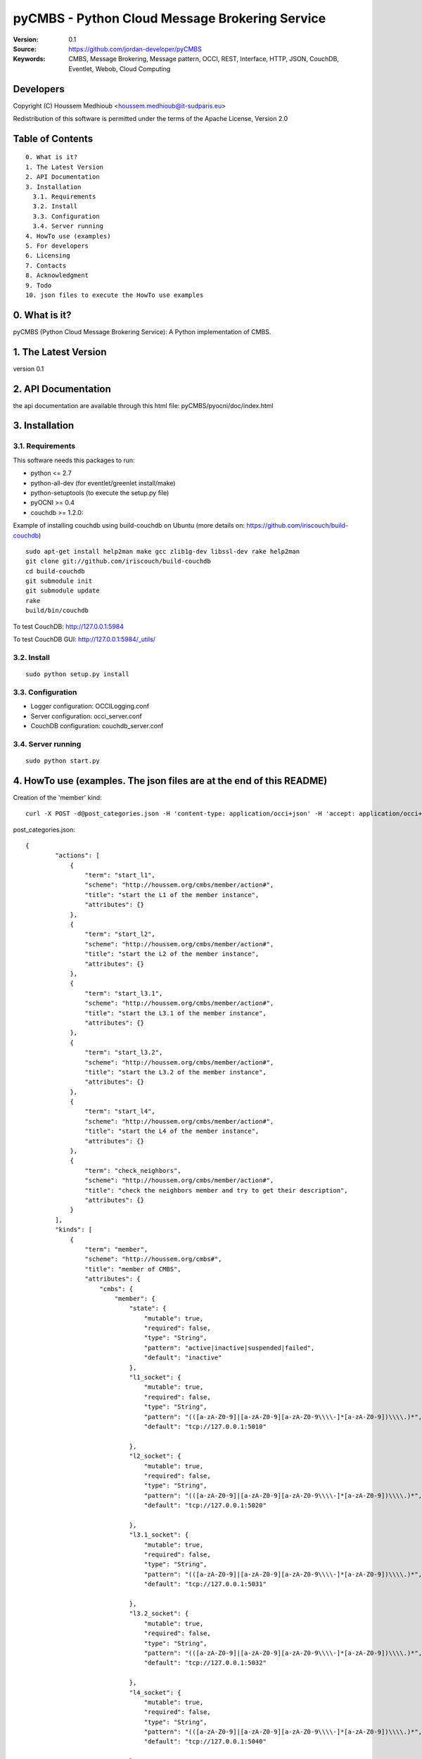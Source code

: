 ==========================================================
 pyCMBS - Python Cloud Message Brokering Service
==========================================================

:Version: 0.1
:Source: https://github.com/jordan-developer/pyCMBS
:Keywords: CMBS, Message Brokering, Message pattern, OCCI, REST, Interface, HTTP, JSON, CouchDB, Eventlet, Webob, Cloud Computing

Developers
==========

Copyright (C) Houssem Medhioub <houssem.medhioub@it-sudparis.eu>

Redistribution of this software is permitted under the terms of the Apache License, Version 2.0

Table of Contents
=================

::

  0. What is it?
  1. The Latest Version
  2. API Documentation
  3. Installation
    3.1. Requirements
    3.2. Install
    3.3. Configuration
    3.4. Server running
  4. HowTo use (examples)
  5. For developers
  6. Licensing
  7. Contacts
  8. Acknowledgment
  9. Todo
  10. json files to execute the HowTo use examples


0. What is it?
==============

pyCMBS (Python Cloud Message Brokering Service): A Python implementation of CMBS.


1. The Latest Version
=====================

version 0.1


2. API Documentation
====================
the api documentation are available through this html file:
pyCMBS/pyocni/doc/index.html

3. Installation
===============

3.1. Requirements
-----------------
This software needs this packages to run:

* python <= 2.7
* python-all-dev (for eventlet/greenlet install/make)
* python-setuptools (to execute the setup.py file)
* pyOCNI >= 0.4
* couchdb >= 1.2.0:
Example of installing couchdb using build-couchdb on Ubuntu (more details on: https://github.com/iriscouch/build-couchdb)
::

    sudo apt-get install help2man make gcc zlib1g-dev libssl-dev rake help2man
    git clone git://github.com/iriscouch/build-couchdb
    cd build-couchdb
    git submodule init
    git submodule update
    rake
    build/bin/couchdb

To test CouchDB:       http://127.0.0.1:5984

To test CouchDB GUI:   http://127.0.0.1:5984/_utils/


3.2. Install
------------
::

   sudo python setup.py install

3.3. Configuration
------------------

* Logger configuration:  OCCILogging.conf
* Server configuration:  occi_server.conf
* CouchDB configuration: couchdb_server.conf

3.4. Server running
-------------------
::

   sudo python start.py

4. HowTo use (examples. The json files are at the end of this README)
=====================================================================

Creation of the 'member' kind::

    curl -X POST -d@post_categories.json -H 'content-type: application/occi+json' -H 'accept: application/occi+json' --user user_1:pass -v http://localhost:8090/-/

post_categories.json::

    {
            "actions": [
                {
                    "term": "start_l1",
                    "scheme": "http://houssem.org/cmbs/member/action#",
                    "title": "start the L1 of the member instance",
                    "attributes": {}
                },
                {
                    "term": "start_l2",
                    "scheme": "http://houssem.org/cmbs/member/action#",
                    "title": "start the L2 of the member instance",
                    "attributes": {}
                },
                {
                    "term": "start_l3.1",
                    "scheme": "http://houssem.org/cmbs/member/action#",
                    "title": "start the L3.1 of the member instance",
                    "attributes": {}
                },
                {
                    "term": "start_l3.2",
                    "scheme": "http://houssem.org/cmbs/member/action#",
                    "title": "start the L3.2 of the member instance",
                    "attributes": {}
                },
                {
                    "term": "start_l4",
                    "scheme": "http://houssem.org/cmbs/member/action#",
                    "title": "start the L4 of the member instance",
                    "attributes": {}
                },
                {
                    "term": "check_neighbors",
                    "scheme": "http://houssem.org/cmbs/member/action#",
                    "title": "check the neighbors member and try to get their description",
                    "attributes": {}
                }
            ],
            "kinds": [
                {
                    "term": "member",
                    "scheme": "http://houssem.org/cmbs#",
                    "title": "member of CMBS",
                    "attributes": {
                        "cmbs": {
                            "member": {
                                "state": {
                                    "mutable": true,
                                    "required": false,
                                    "type": "String",
                                    "pattern": "active|inactive|suspended|failed",
                                    "default": "inactive"
                                },
                                "l1_socket": {
                                    "mutable": true,
                                    "required": false,
                                    "type": "String",
                                    "pattern": "(([a-zA-Z0-9]|[a-zA-Z0-9][a-zA-Z0-9\\\\-]*[a-zA-Z0-9])\\\\.)*",
                                    "default": "tcp://127.0.0.1:5010"

                                },
                                "l2_socket": {
                                    "mutable": true,
                                    "required": false,
                                    "type": "String",
                                    "pattern": "(([a-zA-Z0-9]|[a-zA-Z0-9][a-zA-Z0-9\\\\-]*[a-zA-Z0-9])\\\\.)*",
                                    "default": "tcp://127.0.0.1:5020"

                                },
                                "l3.1_socket": {
                                    "mutable": true,
                                    "required": false,
                                    "type": "String",
                                    "pattern": "(([a-zA-Z0-9]|[a-zA-Z0-9][a-zA-Z0-9\\\\-]*[a-zA-Z0-9])\\\\.)*",
                                    "default": "tcp://127.0.0.1:5031"

                                },
                                "l3.2_socket": {
                                    "mutable": true,
                                    "required": false,
                                    "type": "String",
                                    "pattern": "(([a-zA-Z0-9]|[a-zA-Z0-9][a-zA-Z0-9\\\\-]*[a-zA-Z0-9])\\\\.)*",
                                    "default": "tcp://127.0.0.1:5032"

                                },
                                "l4_socket": {
                                    "mutable": true,
                                    "required": false,
                                    "type": "String",
                                    "pattern": "(([a-zA-Z0-9]|[a-zA-Z0-9][a-zA-Z0-9\\\\-]*[a-zA-Z0-9])\\\\.)*",
                                    "default": "tcp://127.0.0.1:5040"

                                },
                                "neighbors_socket": {
                                    "mutable": true,
                                    "required": false,
                                    "type": "Array",
                                    "pattern": "(([a-zA-Z0-9]|[a-zA-Z0-9][a-zA-Z0-9\\\\-]*[a-zA-Z0-9])\\\\.)*",
                                    "default": ""
                                },
                                "topics": {
                                    "mutable": true,
                                    "required": false,
                                    "type": "Array",
                                    "pattern": "(([a-zA-Z0-9]|[a-zA-Z0-9][a-zA-Z0-9\\\\-]*[a-zA-Z0-9])\\\\.)*",
                                    "default": ""

                                }
                            }
                        }
                    },
                    "actions": [
                        "http://houssem.org/cmbs/member/action#start_l1",
                        "http://houssem.org/cmbs/member/action#start_l2",
                        "http://houssem.org/cmbs/member/action#start_l3.1",
                        "http://houssem.org/cmbs/member/action#start_l3.2",
                        "http://houssem.org/cmbs/member/action#start_l4",
                        "http://houssem.org/cmbs/member/action#check_neighbors"
                    ],
                    "location": "/cmbs/member/"
                }
            ],
            "mixins": []
     }

Update the provider of the 'member' kind::

    curl -X PUT -d@put_provider.json -H 'content-type: application/occi+json' -H 'accept: application/occi+json' --user user_1:pass -v http://localhost:8090/-/

put_provider.json::

    {
        "providers": [
            {
                "Provider": {
                    "local": [
                        "cmbs_member"
                    ],
                    "remote": [

                    ]
                },
                "OCCI_ID": "http://houssem.org/cmbs#member"
            }
        ]
    }

Create a member::

    curl -X POST -d@post_member.json -H 'content-type: application/occi+json' -H 'accept: application/occi+json' --user user_1:pass -v http://localhost:8090/cmbs/member/

post_member.json::

    {
           "resources": [
               {
                   "kind": "http://houssem.org/cmbs#member",
                   "mixins": [],
                   "attributes": {
                       "cmbs": {
                           "member": {
                               "state": "active",
                               "l1_socket": "tcp://127.0.0.1:5010",
                               "l2_socket": "tcp://127.0.0.1:5020",
                               "l3.1_socket": "tcp://127.0.0.1:5031",
                               "l3.2_socket": "tcp://127.0.0.1:5032",
                               "l4_socket": "tcp://127.0.0.1:5040",
                               "neighbors_socket": [],
                               "topics": []

                           }
                       }
                   },
                   "actions": [
                   ],
                   "id": "996ad860-2a9a-504f-8861-aeafd0b2ae29",
                   "title": "member of CMBS",
                   "summary": "This is a member of CMBS",
                   "links": [
                   ]
               }
           ]
       }

5. For developers
=================



6. Licensing
============

::

  Copyright 2010-2012 Institut Mines-Telecom

  Licensed under the Apache License, Version 2.0 (the "License");
  you may not use this file except in compliance with the License.
  You may obtain a copy of the License at

  http://www.apache.org/licenses/LICENSE-2.0

  Unless required by applicable law or agreed to in writing, software
  distributed under the License is distributed on an "AS IS" BASIS,
  WITHOUT WARRANTIES OR CONDITIONS OF ANY KIND, either express or implied.
  See the License for the specific language governing permissions and
  limitations under the License.


7. Contacts
===========

Houssem Medhioub: houssem.medhioub@it-sudparis.eu

Djamal Zeghlache: djamal.zeghlache@it-sudparis.eu

8. Acknowledgment
=================
This work has been supported by:

* SAIL project (IST 7th Framework Programme Integrated Project) [http://sail-project.eu/]


9. Todo
=======

Some of pyCMBS's needs might be:

*

10. json files to execute the HowTo use examples (available under client/request_examples folder)
=======================================================================
